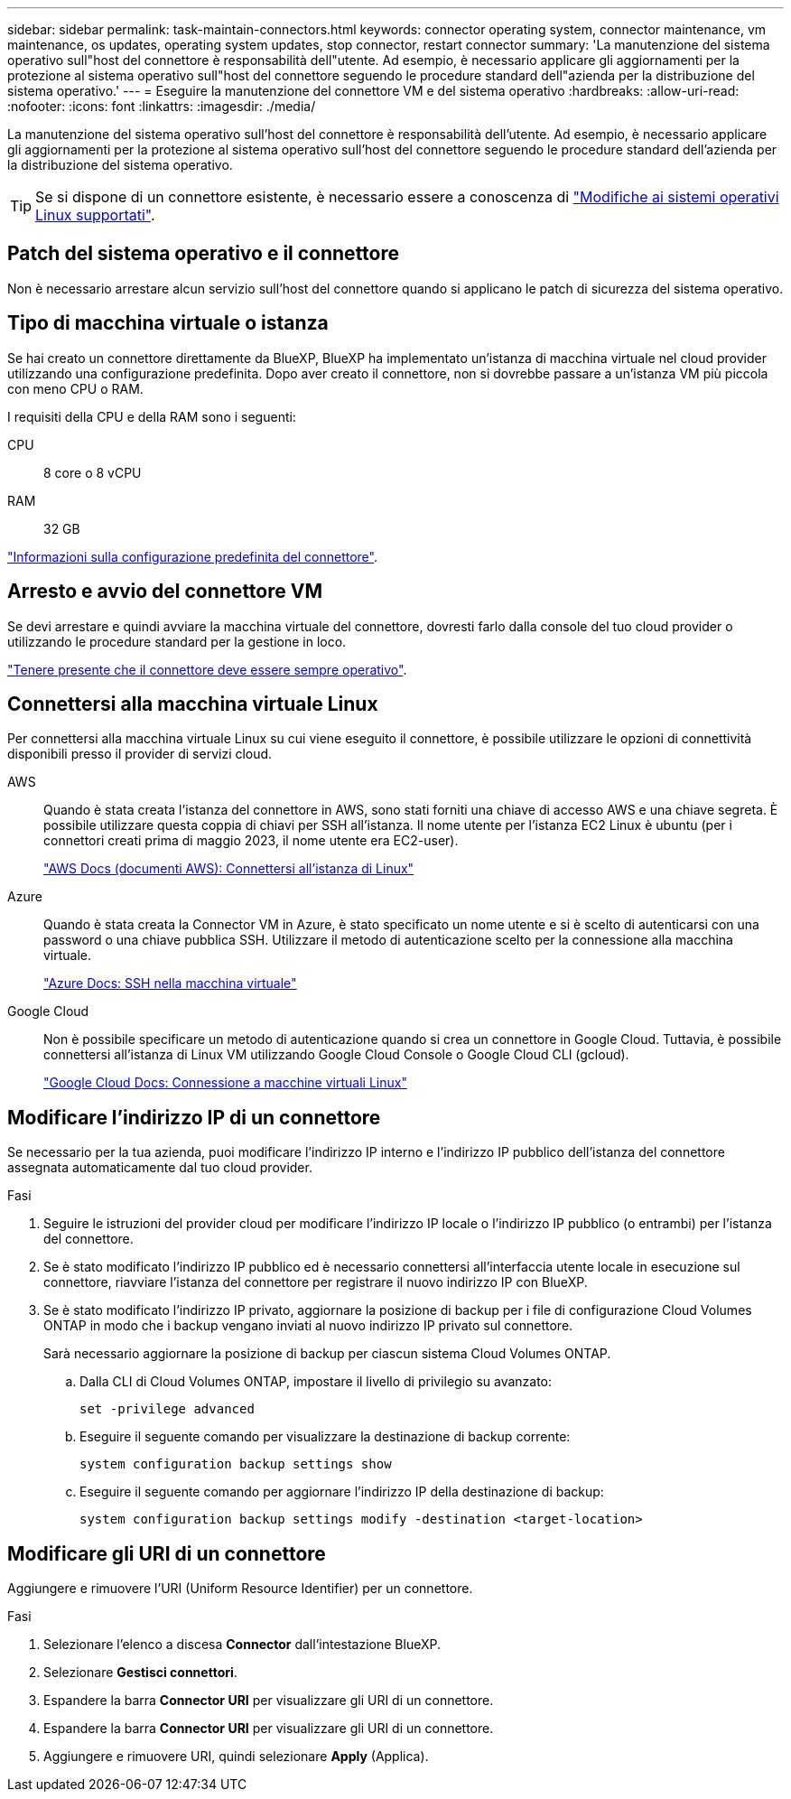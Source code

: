 ---
sidebar: sidebar 
permalink: task-maintain-connectors.html 
keywords: connector operating system, connector maintenance, vm maintenance, os updates, operating system updates, stop connector, restart connector 
summary: 'La manutenzione del sistema operativo sull"host del connettore è responsabilità dell"utente. Ad esempio, è necessario applicare gli aggiornamenti per la protezione al sistema operativo sull"host del connettore seguendo le procedure standard dell"azienda per la distribuzione del sistema operativo.' 
---
= Eseguire la manutenzione del connettore VM e del sistema operativo
:hardbreaks:
:allow-uri-read: 
:nofooter: 
:icons: font
:linkattrs: 
:imagesdir: ./media/


[role="lead"]
La manutenzione del sistema operativo sull'host del connettore è responsabilità dell'utente. Ad esempio, è necessario applicare gli aggiornamenti per la protezione al sistema operativo sull'host del connettore seguendo le procedure standard dell'azienda per la distribuzione del sistema operativo.


TIP: Se si dispone di un connettore esistente, è necessario essere a conoscenza di link:reference-connector-operating-system-changes.html["Modifiche ai sistemi operativi Linux supportati"].



== Patch del sistema operativo e il connettore

Non è necessario arrestare alcun servizio sull'host del connettore quando si applicano le patch di sicurezza del sistema operativo.



== Tipo di macchina virtuale o istanza

Se hai creato un connettore direttamente da BlueXP, BlueXP ha implementato un'istanza di macchina virtuale nel cloud provider utilizzando una configurazione predefinita. Dopo aver creato il connettore, non si dovrebbe passare a un'istanza VM più piccola con meno CPU o RAM.

I requisiti della CPU e della RAM sono i seguenti:

CPU:: 8 core o 8 vCPU
RAM:: 32 GB


link:reference-connector-default-config.html["Informazioni sulla configurazione predefinita del connettore"].



== Arresto e avvio del connettore VM

Se devi arrestare e quindi avviare la macchina virtuale del connettore, dovresti farlo dalla console del tuo cloud provider o utilizzando le procedure standard per la gestione in loco.

link:concept-connectors.html#connectors-must-be-operational-at-all-times["Tenere presente che il connettore deve essere sempre operativo"].



== Connettersi alla macchina virtuale Linux

Per connettersi alla macchina virtuale Linux su cui viene eseguito il connettore, è possibile utilizzare le opzioni di connettività disponibili presso il provider di servizi cloud.

AWS:: Quando è stata creata l'istanza del connettore in AWS, sono stati forniti una chiave di accesso AWS e una chiave segreta. È possibile utilizzare questa coppia di chiavi per SSH all'istanza. Il nome utente per l'istanza EC2 Linux è ubuntu (per i connettori creati prima di maggio 2023, il nome utente era EC2-user).
+
--
https://docs.aws.amazon.com/AWSEC2/latest/UserGuide/AccessingInstances.html["AWS Docs (documenti AWS): Connettersi all'istanza di Linux"^]

--
Azure:: Quando è stata creata la Connector VM in Azure, è stato specificato un nome utente e si è scelto di autenticarsi con una password o una chiave pubblica SSH. Utilizzare il metodo di autenticazione scelto per la connessione alla macchina virtuale.
+
--
https://docs.microsoft.com/en-us/azure/virtual-machines/linux/mac-create-ssh-keys#ssh-into-your-vm["Azure Docs: SSH nella macchina virtuale"^]

--
Google Cloud:: Non è possibile specificare un metodo di autenticazione quando si crea un connettore in Google Cloud. Tuttavia, è possibile connettersi all'istanza di Linux VM utilizzando Google Cloud Console o Google Cloud CLI (gcloud).
+
--
https://cloud.google.com/compute/docs/instances/connecting-to-instance["Google Cloud Docs: Connessione a macchine virtuali Linux"^]

--




== Modificare l'indirizzo IP di un connettore

Se necessario per la tua azienda, puoi modificare l'indirizzo IP interno e l'indirizzo IP pubblico dell'istanza del connettore assegnata automaticamente dal tuo cloud provider.

.Fasi
. Seguire le istruzioni del provider cloud per modificare l'indirizzo IP locale o l'indirizzo IP pubblico (o entrambi) per l'istanza del connettore.
. Se è stato modificato l'indirizzo IP pubblico ed è necessario connettersi all'interfaccia utente locale in esecuzione sul connettore, riavviare l'istanza del connettore per registrare il nuovo indirizzo IP con BlueXP.
. Se è stato modificato l'indirizzo IP privato, aggiornare la posizione di backup per i file di configurazione Cloud Volumes ONTAP in modo che i backup vengano inviati al nuovo indirizzo IP privato sul connettore.
+
Sarà necessario aggiornare la posizione di backup per ciascun sistema Cloud Volumes ONTAP.

+
.. Dalla CLI di Cloud Volumes ONTAP, impostare il livello di privilegio su avanzato:
+
[source, cli]
----
set -privilege advanced
----
.. Eseguire il seguente comando per visualizzare la destinazione di backup corrente:
+
[source, cli]
----
system configuration backup settings show
----
.. Eseguire il seguente comando per aggiornare l'indirizzo IP della destinazione di backup:
+
[source, cli]
----
system configuration backup settings modify -destination <target-location>
----






== Modificare gli URI di un connettore

Aggiungere e rimuovere l'URI (Uniform Resource Identifier) per un connettore.

.Fasi
. Selezionare l'elenco a discesa *Connector* dall'intestazione BlueXP.
. Selezionare *Gestisci connettori*.
. Espandere la barra *Connector URI* per visualizzare gli URI di un connettore.
. Espandere la barra *Connector URI* per visualizzare gli URI di un connettore.
. Aggiungere e rimuovere URI, quindi selezionare *Apply* (Applica).

